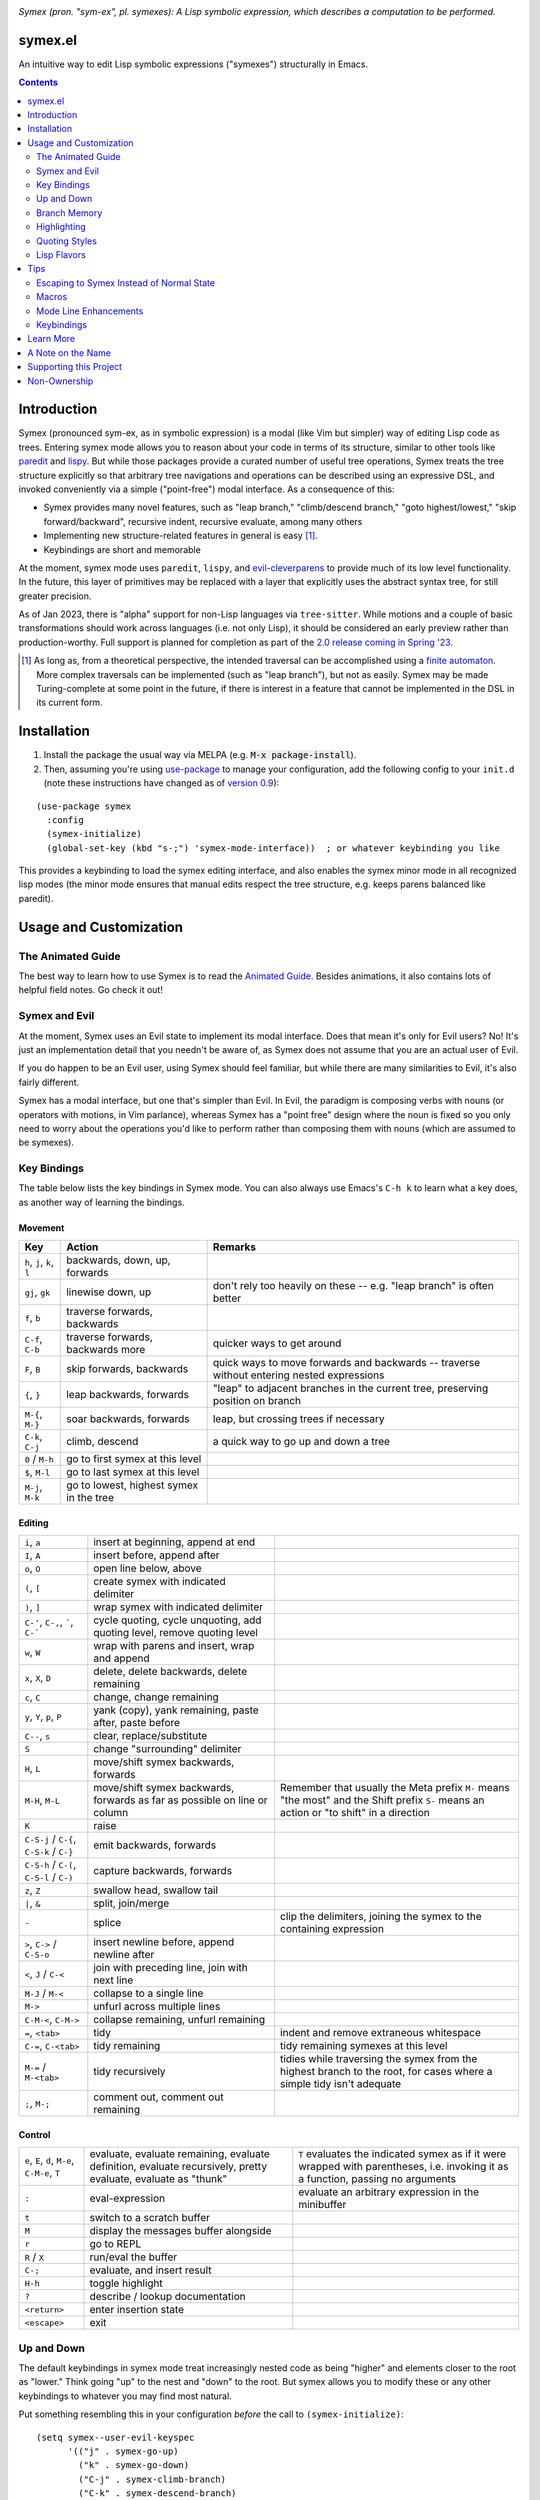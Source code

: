 .. image:: https://github.com/drym-org/symex.el/actions/workflows/test.yml/badge.svg
    :target: https://github.com/drym-org/symex.el/actions

.. image:: https://melpa.org/packages/symex-badge.svg
    :alt: MELPA
    :target: https://melpa.org/#/symex

.. image:: https://stable.melpa.org/packages/symex-badge.svg
    :alt: MELPA Stable
    :target: https://stable.melpa.org/#/symex

*Symex (pron. "sym-ex", pl. symexes): A Lisp symbolic expression, which describes a computation to be performed.*

symex.el
========

An intuitive way to edit Lisp symbolic expressions ("symexes") structurally in Emacs.

.. raw:: html

  <p align="center">
    <img src="https://user-images.githubusercontent.com/401668/98453162-e3ca2f00-210a-11eb-8669-c1048ff4547c.jpg" width="618" height="410" alt="Symex the Squirrel" title="Symex the Squirrel" style="cursor:default;"/>
  </p>

.. contents:: :depth: 2

Introduction
============

Symex (pronounced sym-ex, as in symbolic expression) is a modal (like Vim but simpler) way of editing Lisp code as trees. Entering symex mode allows you to reason about your code in terms of its structure, similar to other tools like `paredit <https://www.emacswiki.org/emacs/ParEdit>`_ and `lispy <https://github.com/abo-abo/lispy>`_. But while those packages provide a curated number of useful tree operations, Symex treats the tree structure explicitly so that arbitrary tree navigations and operations can be described using an expressive DSL, and invoked conveniently via a simple ("point-free") modal interface. As a consequence of this:

- Symex provides many novel features, such as "leap branch," "climb/descend branch," "goto highest/lowest," "skip forward/backward", recursive indent, recursive evaluate, among many others
- Implementing new structure-related features in general is easy [1]_.
- Keybindings are short and memorable

At the moment, symex mode uses ``paredit``, ``lispy``, and `evil-cleverparens <https://github.com/luxbock/evil-cleverparens>`_ to provide much of its low level functionality. In the future, this layer of primitives may be replaced with a layer that explicitly uses the abstract syntax tree, for still greater precision.

As of Jan 2023, there is "alpha" support for non-Lisp languages via ``tree-sitter``. While motions and a couple of basic transformations should work across languages (i.e. not only Lisp), it should be considered an early preview rather than production-worthy. Full support is planned for completion as part of the `2.0 release coming in Spring '23 <https://github.com/drym-org/symex.el/pull/71>`__.

.. raw:: html

  <p align="center">
    <img src="https://user-images.githubusercontent.com/401668/59328521-6db96280-8ca1-11e9-8b32-24574a0af676.png" alt="Screenshot" title="Screenshot" style="cursor:default;"/>
  </p>

.. [1] As long as, from a theoretical perspective, the intended traversal can be accomplished using a `finite automaton <https://en.wikipedia.org/wiki/Deterministic_finite_automaton>`_. More complex traversals can be implemented (such as "leap branch"), but not as easily. Symex may be made Turing-complete at some point in the future, if there is interest in a feature that cannot be implemented in the DSL in its current form.

Installation
============

1. Install the package the usual way via MELPA (e.g. :code:`M-x package-install`).

2. Then, assuming you're using `use-package <https://github.com/jwiegley/use-package>`__ to manage your configuration, add the following config to your ``init.d`` (note these instructions have changed as of `version 0.9 <https://github.com/drym-org/symex.el/releases/tag/0.9>`__):

::

  (use-package symex
    :config
    (symex-initialize)
    (global-set-key (kbd "s-;") 'symex-mode-interface))  ; or whatever keybinding you like

This provides a keybinding to load the symex editing interface, and also enables the symex minor mode in all recognized lisp modes (the minor mode ensures that manual edits respect the tree structure, e.g. keeps parens balanced like paredit).

Usage and Customization
=======================

The Animated Guide
------------------

The best way to learn how to use Symex is to read the `Animated Guide <https://countvajhula.com/2021/09/25/the-animated-guide-to-symex/>`_. Besides animations, it also contains lots of helpful field notes. Go check it out!

Symex and Evil
--------------

At the moment, Symex uses an Evil state to implement its modal interface. Does that mean it's only for Evil users? No! It's just an implementation detail that you needn't be aware of, as Symex does not assume that you are an actual user of Evil.

If you do happen to be an Evil user, using Symex should feel familiar, but while there are many similarities to Evil, it's also fairly different.

Symex has a modal interface, but one that's simpler than Evil. In Evil, the paradigm is composing verbs with nouns (or operators with motions, in Vim parlance), whereas Symex has a "point free" design where the noun is fixed so you only need to worry about the operations you'd like to perform rather than composing them with nouns (which are assumed to be symexes).

Key Bindings
------------

The table below lists the key bindings in Symex mode. You can also always use Emacs's ``C-h k`` to learn what a key does, as another way of learning the bindings.

Movement
~~~~~~~~

.. list-table::
   :header-rows: 1

   * - Key
     - Action
     - Remarks

   * - ``h``, ``j``, ``k``, ``l``
     - backwards, down, up, forwards
     -

   * - ``gj``, ``gk``
     - linewise down, up
     - don't rely too heavily on these -- e.g. "leap branch" is often better

   * - ``f``, ``b``
     - traverse forwards, backwards
     -

   * - ``C-f``, ``C-b``
     - traverse forwards, backwards more
     - quicker ways to get around

   * - ``F``, ``B``
     - skip forwards, backwards
     - quick ways to move forwards and backwards -- traverse without entering nested expressions

   * - ``{``, ``}``
     - leap backwards, forwards
     - "leap" to adjacent branches in the current tree, preserving position on branch

   * - ``M-{``, ``M-}``
     - soar backwards, forwards
     - leap, but crossing trees if necessary

   * - ``C-k``, ``C-j``
     - climb, descend
     - a quick way to go up and down a tree

   * - ``0`` / ``M-h``
     - go to first symex at this level
     -

   * - ``$``, ``M-l``
     - go to last symex at this level
     -

   * - ``M-j``, ``M-k``
     - go to lowest, highest symex in the tree
     -

Editing
~~~~~~~

.. list-table::

   * - ``i``, ``a``
     - insert at beginning, append at end
     -

   * - ``I``, ``A``
     - insert before, append after
     -

   * - ``o``, ``O``
     - open line below, above
     -

   * - ``(``, ``[``
     - create symex with indicated delimiter
     -

   * - ``)``, ``]``
     - wrap symex with indicated delimiter
     -

   * - ``C-'``, ``C-,``, `````, ``C-```
     - cycle quoting, cycle unquoting, add quoting level, remove quoting level
     -

   * - ``w``, ``W``
     - wrap with parens and insert, wrap and append
     -

   * - ``x``, ``X``, ``D``
     - delete, delete backwards, delete remaining
     -

   * - ``c``, ``C``
     - change, change remaining
     -

   * - ``y``, ``Y``, ``p``, ``P``
     - yank (copy), yank remaining, paste after, paste before
     -

   * - ``C--``, ``s``
     - clear, replace/substitute
     -

   * - ``S``
     - change "surrounding" delimiter
     -

   * - ``H``, ``L``
     - move/shift symex backwards, forwards
     -

   * - ``M-H``, ``M-L``
     - move/shift symex backwards, forwards as far as possible on line or column
     - Remember that usually the Meta prefix ``M-`` means "the most" and the Shift prefix ``S-`` means an action or "to shift" in a direction

   * - ``K``
     - raise
     -

   * - ``C-S-j`` / ``C-{``, ``C-S-k`` / ``C-}``
     - emit backwards, forwards
     -

   * - ``C-S-h`` / ``C-(``, ``C-S-l`` / ``C-)``
     - capture backwards, forwards
     -

   * - ``z``, ``Z``
     - swallow head, swallow tail
     -

   * - ``|``, ``&``
     - split, join/merge
     -

   * - ``-``
     - splice
     - clip the delimiters, joining the symex to the containing expression

   * - ``>``, ``C->`` / ``C-S-o``
     - insert newline before, append newline after
     -

   * - ``<``,  ``J`` / ``C-<``
     - join with preceding line, join with next line
     -

   * - ``M-J`` / ``M-<``
     - collapse to a single line
     -

   * - ``M->``
     - unfurl across multiple lines
     -

   * - ``C-M-<``, ``C-M->``
     - collapse remaining, unfurl remaining
     -

   * - ``=``, ``<tab>``
     - tidy
     - indent and remove extraneous whitespace

   * - ``C-=``, ``C-<tab>``
     - tidy remaining
     - tidy remaining symexes at this level

   * - ``M-=`` / ``M-<tab>``
     - tidy recursively
     - tidies while traversing the symex from the highest branch to the root, for cases where a simple tidy isn't adequate

   * - ``;``, ``M-;``
     - comment out, comment out remaining
     -

Control
~~~~~~~

.. list-table::

   * - ``e``, ``E``, ``d``, ``M-e``, ``C-M-e``, ``T``
     - evaluate, evaluate remaining, evaluate definition, evaluate recursively, pretty evaluate, evaluate as "thunk"
     - ``T`` evaluates the indicated symex as if it were wrapped with parentheses, i.e. invoking it as a function, passing no arguments

   * - ``:``
     - eval-expression
     - evaluate an arbitrary expression in the minibuffer

   * - ``t``
     - switch to a scratch buffer
     -

   * - ``M``
     - display the messages buffer alongside
     -

   * - ``r``
     - go to REPL
     -

   * - ``R`` / ``X``
     - run/eval the buffer
     -

   * - ``C-;``
     - evaluate, and insert result
     -

   * - ``H-h``
     - toggle highlight
     -

   * - ``?``
     - describe / lookup documentation
     -

   * - ``<return>``
     - enter insertion state
     -

   * - ``<escape>``
     - exit
     -

Up and Down
-----------

The default keybindings in symex mode treat increasingly nested code as being "higher" and elements closer to the root as "lower." Think going "up" to the nest and "down" to the root. But symex allows you to modify these or any other keybindings to whatever you may find most natural.

Put something resembling this in your configuration *before* the call to ``(symex-initialize)``:

::

  (setq symex--user-evil-keyspec
        '(("j" . symex-go-up)
          ("k" . symex-go-down)
          ("C-j" . symex-climb-branch)
          ("C-k" . symex-descend-branch)
          ("M-j" . symex-goto-highest)
          ("M-k" . symex-goto-lowest)))

Branch Memory
-------------

When going up and down, the choice of initial position on the branch is arbitrary. By default, symex the squirrel remembers where it was on each branch as it goes up and down the tree, so you return to your last position when going up and down. If you'd like to move to the first or last position, you can use (for instance) ``0`` or ``$`` at each level, as usual, or traverse the tree using ``f`` and ``b`` instead. If, on the other hand, you'd like to start always at the first position when going up (as it was in older versions of Symex), disable the branch memory feature by adding this to the ``:custom`` `section <https://github.com/jwiegley/use-package#customizing-variables>`__ (not the ``:config`` section) of your ``use-package`` form:

::

   (symex-remember-branch-position-p nil)

Highlighting
------------

The current expression is highlighted by default (as of Jan 2023). If you'd like to disable highlighting, add this to the ``:custom`` `section <https://github.com/jwiegley/use-package#customizing-variables>`__ (not the ``:config`` section) of your ``use-package`` form:

::

   (symex-highlight-p nil)

Quoting Styles
--------------

By default, ``C-'`` and ``C-,`` cycle through standard quoting and unquoting prefixes (``'``, ````` and ``,``, ``,@``, respectively) recognizable to all Lisps. But some Lisps, such as Racket, provide additional quoting styles that you may want to add here. You could also technically add any prefixes here that you may find yourself using often, and they don't have to have anything to do with quoting. To add custom prefixes, add something like this to the ``:custom`` `section <https://github.com/jwiegley/use-package#customizing-variables>`__ (not the ``:config`` section) of your ``use-package`` form:

::

   (symex-quote-prefix-list (list "'" "`" "#'" "#`"))
   (symex-unquote-prefix-list (list "," ",@" "#,@"))

Lisp Flavors
------------
Symex supports the following lisps:

.. list-table::
   :header-rows: 1

   * - Flavor
     - Runtime and docs
   * - Racket
     - Racket Mode
   * - Emacs Lisp
     - Native/IELM
   * - Clojure
     - CIDER
   * - Common Lisp
     - Slime or Sly. This defaults to Slime, but you can use Sly by putting this in the ``:custom`` (not ``:config``) section of your ``use-package`` declaration: ``(symex-common-lisp-backend 'sly)``
   * - Scheme
     - Geiser
   * - Arc
     - Arc.el
   * - Fennel
     - fennel-mode.el
   * - Other
     - Structural editing only (no runtime). Please create an issue if you need additional support for your Lisp.

Tips
====

Escaping to Symex Instead of Normal State
-----------------------------------------

For evil users, when you "escape" from Insert state, you may prefer to enter Symex state rather than Normal state while in Lisp buffers. You could write one-off keybindings to do this (e.g. `this recipe <https://github.com/drym-org/symex.el/issues/24#issuecomment-815110143>`__ by user @tommy-mor), but if you'd like a more structured and flexible alternative, use `Rigpa <https://github.com/countvajhula/rigpa>`_.

Also see `Easy Entry Into Symex State`_, below, for another option.

Macros
------

When you define macros in symex mode (e.g. via ``q`` for evil users), make sure that the commands you use are those that have the same effect in every situation. For instance, the "up" and "down" motions (default: ``k`` and ``j``) could vary based on "branch memory" - up may sometimes move you to the first position on the higher level, but at other times it may move you to the third position, if that happens to be your most recent position. Using up and down in your macro would mean that it could have different results in each tree depending on your activities in the tree, unless you remember to reset the frame of reference by using something like ``0`` or ``$``. Instead, it may be more natural to use the "flow" traversal commands (default: ``f`` and ``b``), repeating them or prefixing them with count arguments if necessary, to move around in a fully deterministic way. This will ensure that your macros behave the same way in every case.

Mode Line Enhancements
----------------------

The vanilla mode line in Emacs does show some textual indication of your current evil state, e.g. ``<N>`` for Normal state, and ``<λ>`` for Symex state, and this kind of visual feedback is helpful, yet also subtle. If you'd like more pronounced visual feedback, you might try extensions such as `powerline <https://github.com/milkypostman/powerline>`_ or `telephone-line <https://github.com/dbordak/telephone-line>`_, which provide customizable color coded indicators for each evil state in the mode line. For example, for telephone-line, you could use the following config in the ``config`` section of the ``use-package`` declaration for telephone-line:

::

   (defface telephone-line-evil-symex
       '((t (:background "SlateBlue3" :inherit telephone-line-evil)))
       "Face used in evil color-coded segments when in Symex state."
       :group 'telephone-line-evil)


Keybindings
-----------

Easy Entry Into Symex State
~~~~~~~~~~~~~~~~~~~~~~~~~~~

User @doyougnu suggests binding your local leader to ``,`` (instead of the default, ``\``), which frees up ``\`` to be used as entry into Symex Mode. This is convenient as ``\`` feels like another ``Esc`` but dedicated to Symex state instead of Normal state. The drawback is that ``,`` is an otherwise useful key in Normal mode (for in-line repeat search backwards). Although, using it for the local leader is a widely used pattern by Vim and Evil users, and if you are one of them, then this might be a good option for you.

With this option, entering Symex from Normal state is convenient, but you'd still need to visit Normal state on your way to Symex state from Insert state. If you'd like to avoid this, see `Escaping to Symex Instead of Normal State`_, above.

Making Parentheses Convenient
~~~~~~~~~~~~~~~~~~~~~~~~~~~~~

In writing Lisp code, parentheses are among the most commonly typed characters, and yet, these require us to leave home position dramatically to type! I recommend a keybinding resembling the following to make it more efficient. Of course this applies only in Insert state (for Evil users) or in vanilla Emacs state, as you can insert and modulate delimiters in other ways while in Symex state:

::

   (define-key
     symex-mode-map
     (kbd "C-w")
     (lambda ()
       (interactive)
       (execute-kbd-macro (kbd "("))))

You could think of "w" as "wrap" in this context, as in, "to wrap with parentheses," and it matches a similar binding in symex state (i.e. ``w`` to wrap an expression and enter insert state). For the closing parenthesis, you could just use Emacs's ``C-f`` to move forward a character -- since symex (via paredit) ensures that parentheses are balanced, you rarely need to actually type a closing delimiter. The binding ``C-w`` would be fine for Evil users, but vanilla Emacs users may need to find something else here. Of course it goes without saying that the Control key should be conveniently accessible without having to leave home position. I have Control under my right thumb, and Escape in place of Caps Lock.

Splicing and Doom Emacs
~~~~~~~~~~~~~~~~~~~~~~~

If you're on Doom Emacs (or more generally if you're using ``evil-surround`` and ``evil-embrace`` together), you may run into an issue with splicing expressions (``-`` and ``C--``). See `this issue <https://github.com/drym-org/symex.el/issues/132>`__ for more details and a workaround.

Learn More
==========

Read the documentation for the `Symex DSL <https://github.com/drym-org/symex.el/blob/master/DSL-Docs.rst>`_.

Learn more about the implementation and see some usage examples in the video overview (given at an `Emacs SF <https://www.meetup.com/Emacs-SF/>`_ meetup in 2019):

.. raw:: html

  <p align="center">
    <a href="https://www.youtube.com/watch?v=a5s1ScTx8Zk">
      <img src="https://i.imgur.com/tk1x1p0.jpg" alt="Watch video" title="Watch video"/>
    </a>
  </p>

A Note on the Name
==================
A little while ago I was discussing Lisp syntax with `@apromessi <https://github.com/apromessi>`_:

    Me: "...And so we have these sex-puhs..."
    
    A: "Excuse me?"
    
    Me: "Oh, I mean ess expressions! It stands for symbolic expression."
    
    A: "Why not just call it sym-ex?"
    
    Me: [mindblown]
    
    A: "..."

Lisp has inherited a few oddball names from its deep prehistory, including the infamous ``car`` and ``cdr`` for the ``first`` and the ``rest`` of the `elements in a list <http://www.blogbyben.com/2011/04/best-bumper-sticker-ever.html>`_. But S-expression / sex-puh / symbolic expression are all somewhat of a mouthful too. Here are a few reasons why we might want to consider using "sym-ex" instead:

"Symbolic expression": 6 syllables, long in written form too

"S-expression": 4 syllables, I find this name confusing at least partially because it is a single-letter acronym which is unusual. In addition, it is long in written form.

"Sexpuh" / "sex-p" / "sexpr": 2 syllables, short in written form. But I mean, these are terrible.

"s-ex": Speaks for itself.

"Symex": 2 syllables, short in written form, has normal linguistic analogues like "complex/complexes," and it's fun to say! Symex also sounds like `Ibex <https://en.wikipedia.org/wiki/Ibex>`_, and that's obviously a plus.

Supporting this Project
=======================

Please make any financial contributions in one of the following ways:

- by Venmo to ``@Sid-K``
- by Paypal to skasivaj at gmail dot com

Please mention "Symex" in your message.

This project follows Attribution-Based Economics as described in `drym-org/foundation <https://github.com/drym-org/foundation>`_. Any financial contributions will be distributed to contributors and antecedents as agreed-upon in a collective process that anyone may participate in. To see the current distributions, take a look at `abe/attributions.txt <https://github.com/drym-org/symex.el/blob/main/abe/attributions.txt>`_. To see payments made into and out of the project, see the `abe <https://github.com/drym-org/symex.el/blob/main/abe/>`__ folder. If your payment is not reflected there within 3 days, or if you would prefer to, you are welcome to submit an issue or pull request to report the payment yourself -- all payments into and out of the repository are to be publicly reported (but may be anonymized if desired).

Additionally, if your voluntary payments exceed the agreed-upon "market price" of the project (see `price.txt <https://github.com/drym-org/symex.el/blob/main/abe/price.txt>`_), that additional amount will be treated as an investment, entitling you to a share in future revenues, including payments made to the project in the future or attributive revenue from other projects.

This project will distribute payments according to the ABE guidelines specified in the constitution. In particular, it may take up to 90 days to distribute the initial payments if DIA has not already been conducted for this project. After that, payments will be distributed to contributors (including investors) at each meeting of the `DIA congress <https://github.com/drym-org/dia-symex>`__ (e.g. approximately quarterly).

Non-Ownership
=============

This work is not owned by anyone. Please see the `Declaration of Non-Ownership <https://github.com/drym-org/foundation/blob/main/Declaration_of_Non_Ownership.md>`_.
